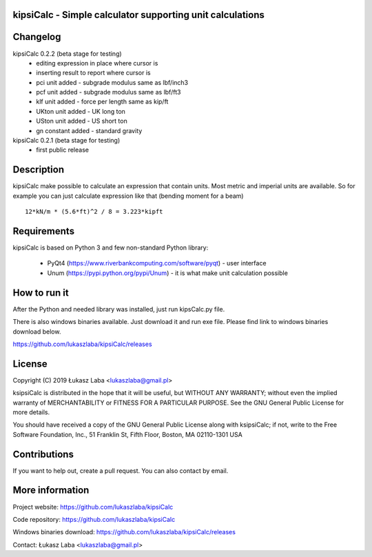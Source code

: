 
kipsiCalc - Simple calculator supporting unit calculations
----------------------------------------------------------

.. image:: docs/interface.png

Changelog
---------

kipsiCalc 0.2.2 (beta stage for testing)
  - editing expression in place where cursor is
  - inserting result to report where cursor is
  - pci unit added - subgrade modulus same as lbf/inch3
  - pcf unit added - subgrade modulus same as lbf/ft3
  - klf unit added - force per length same as kip/ft
  - UKton unit added - UK long ton
  - USton unit added - US short ton
  - gn constant added - standard gravity

kipsiCalc 0.2.1 (beta stage for testing)
  - first public release

Description
-----------

kipsiCalc make possible to calculate an expression that contain units. Most metric and imperial units are available. So for example you can just calculate expression like that (bending moment for a beam) ::

    12*kN/m * (5.6*ft)^2 / 8 = 3.223*kipft

Requirements
------------
kipsiCalc is based on Python 3 and few non-standard Python library:

  - PyQt4 (https://www.riverbankcomputing.com/software/pyqt) - user interface
  - Unum (https://pypi.python.org/pypi/Unum) - it is what make unit calculation possible

How to run it
-------------

After the Python and needed library was installed, just run kipsCalc.py file.

There is also windows binaries available. Just download it and run exe file.
Please find link to windows binaries download below.

https://github.com/lukaszlaba/kipsiCalc/releases

License
-------

Copyright (C) 2019 Łukasz Laba <lukaszlaba@gmail.pl>

ksipsiCalc is distributed in the hope that it will be useful,
but WITHOUT ANY WARRANTY; without even the implied warranty of
MERCHANTABILITY or FITNESS FOR A PARTICULAR PURPOSE.  See the
GNU General Public License for more details.

You should have received a copy of the GNU General Public License
along with ksipsiCalc; if not, write to the Free Software
Foundation, Inc., 51 Franklin St, Fifth Floor, Boston, MA  02110-1301  USA


Contributions
-------------

If you want to help out, create a pull request. You can also contact by email.

More information
----------------

Project website: https://github.com/lukaszlaba/kipsiCalc

Code repository: https://github.com/lukaszlaba/kipsiCalc

Windows binaries download: https://github.com/lukaszlaba/kipsiCalc/releases

Contact: Łukasz Laba <lukaszlaba@gmail.pl>
